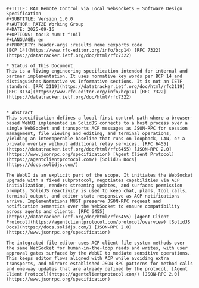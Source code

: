 #+BEGIN_SRC text
#+TITLE: RAT Remote Control via Local Websockets — Software Design Specification
#+SUBTITLE: Version 1.0.0
#+AUTHOR: RAT2E Working Group
#+DATE: 2025-09-16
#+OPTIONS: toc:3 num:t ^:nil
#+LANGUAGE: en
#+PROPERTY: header-args :results none :exports code
[BCP 14](https://www.rfc-editor.org/info/bcp14) [RFC 7322](https://datatracker.ietf.org/doc/html/rfc7322)

* Status of This Document
This is a living engineering specification intended for internal and partner implementation. It uses normative key words per BCP 14 and distinguishes Normative vs Informative sections. It is not an IETF standard. [RFC 2119](https://datatracker.ietf.org/doc/html/rfc2119) [RFC 8174](https://www.rfc-editor.org/info/bcp14) [RFC 7322](https://datatracker.ietf.org/doc/html/rfc7322)


* Abstract
This specification defines a local-first control path where a browser-based WebUI implemented in SolidJS connects to a host process over a single WebSocket and transports ACP messages as JSON-RPC for session management, file viewing and editing, and terminal operations, yielding an interoperable baseline that runs on loopback, LAN, or a private overlay without additional relay services. [RFC 6455](https://datatracker.ietf.org/doc/html/rfc6455) [JSON-RPC 2.0](https://www.jsonrpc.org/specification) [Agent Client Protocol](https://agentclientprotocol.com/) [SolidJS Docs](https://docs.solidjs.com/)

The WebUI is an explicit part of the scope. It initiates the WebSocket upgrade with a fixed subprotocol, negotiates capabilities via ACP initialization, renders streaming updates, and surfaces permission prompts. SolidJS reactivity is used to keep chat, plans, tool calls, terminal output, and editor state responsive as ACP notifications arrive. Implementations MUST preserve JSON-RPC request and notification semantics over the WebSocket to ensure compatibility across agents and clients. [RFC 6455](https://datatracker.ietf.org/doc/html/rfc6455) [Agent Client Protocol](https://agentclientprotocol.com/protocol/overview) [SolidJS Docs](https://docs.solidjs.com/) [JSON-RPC 2.0](https://www.jsonrpc.org/specification)

The integrated file editor uses ACP client file system methods over the same WebSocket for human-in-the-loop reads and writes, with user approval gates surfaced by the WebUI to mediate sensitive operations. This keeps editor flows aligned with ACP while avoiding extra transports, and mirrors established JSON-RPC patterns for method calls and one-way updates that are already defined by the protocol. [Agent Client Protocol](https://agentclientprotocol.com/) [JSON-RPC 2.0](https://www.jsonrpc.org/specification)
#+END_SRC
